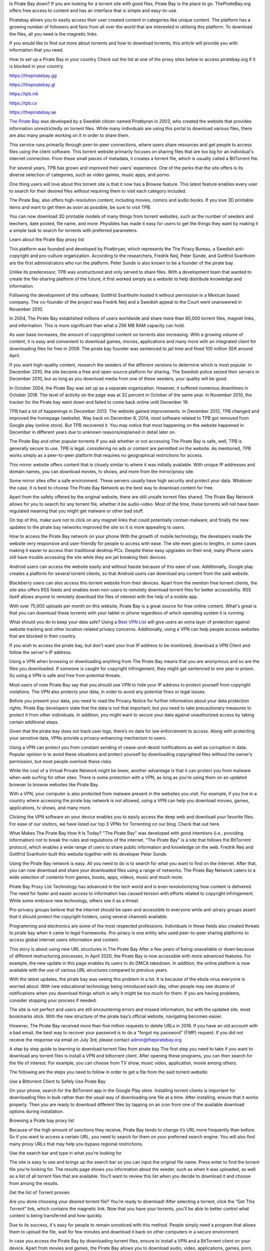 Is Pirate Bay down?
If you are looking for a torrent site with good files, Pirate Bay is the place to go. ThePirateBay.org offers free access to content and has an interface that is simple and easy-to-use.

Piratebay allows you to easily access their user created content in categories like unique content. The platform has a growing number of followers and fans from all over the world that are interested in utilising this platform. To download the files, all you need is the magnetic links.

If you would like to find out more about torrents and how to download torrents, this article will provide you with information that you need.



How to set up a Pirate Bay in your country
Check out the list at one of the proxy sites below to access piratebay.org if it is blocked in your country.

https://thepiratebay.gg

https://thepiratebay.gl

https://tpb.ink

https://tpb.cx

https://thepiratebay.ae





`The Pirate Bay <https://piratebay-proxys.com/>`__ was developed by a Swedish citizen named Piratbyran in 2003, who created the website that provides information unrestrictedly on torrent files. While many individuals are using this portal to download various files, there are also many people working on it in order to share them.

This service runs primarily through peer-to-peer connections, where users share resources and get people to access files using the client software. This torrent website primarily focuses on sharing files that are too big for an individual's internet connection. From these small pieces of metadata, it creates a torrent file, which is usually called a BitTorrent file.

For several years, TPB has grown and improved their users’ experience. One of the perks that the site offers is its diverse selection of categories, such as video games, music apps, and porno.

One thing users will love about this torrent site is that it now has a Browse feature. This latest feature enables every user to search for their desired files without requiring them to visit each category included.

The Pirate Bay, also offers high-resolution content, including movies, comics and audio books. If you love 3D printable items and want to get them as soon as possible, be sure to visit TPB.

You can now download 3D printable models of many things from torrent websites, such as the number of seeders and leechers, date posted, file name, and more. Physibles has made it easy for users to get the things they want by making it a simple task to search for torrents with preferred parameters.



Learn about the Pirate Bay proxy list


This platform was founded and developed by Piratbryan, which represents the The Piracy Bureau, a Swedish anti-copyright and pro-culture organization. According to the researchers, Fredrik Neij, Peter Sunde, and Gottfrid Svartholm are the first administrators who run the platform. Peter Sunde is also known to be a founder of the pirate bay.

Unlike its predecessor, TPB was unstructured and only served to share files. With a development team that wanted to create the file-sharing platform of the future, it first worked simply as a website to help distribute knowledge and information.

Following the development of this software, Gottfrid Svartholm hosted it without permission in a Mexican based company. The co-founder of the project was Fredrik Neij and a Swedish appeal to the Court went unanswered in November 2010.

In 2004, The Pirate Bay established millions of users worldwide and share more than 60,000 torrent files, magnet links, and information. This is more significant than what a 256 MB RAM capacity can hold.

As user base increases, the amount of copyrighted content on torrents also increasing. With a growing volume of content, it is easy and convenient to download games, movies, applications and many more with an integrated client for downloading files for free in 2009. The pirate bay founder was sentenced to jail time and fined 100 million SEK around April.

If you want high-quality content, research the seeders of the different versions to determine which is most popular. In December 2010, the site became a free and open-source platform for sharing. The Swedish police seized their servers in December 2010, but as long as you download media from one of these seeders, your quality will be good.

In October 2004, the Pirate Bay was set up as a separate organization. However, it suffered numerous downtimes in October 2018. The level of activity on the page was at 32 percent in October of the same year. In November 2010, the tracker for the Pirate bay went down and failed to come back online until December 19.

TPB had a lot of happenings in December 2013. The website gained improvements. In December 2012, TPB changed and improved the homepage (website). Way back on December 8, 2014, most software related to TPB got removed from Google play (online store). But TPB recovered it. You may notice that most happening on the website happened in December in different years due to unknown reasons/explained in detail later on.



The Pirate Bay and other popular torrents
If you ask whether or not accessing The Pirate Bay is safe, well, TPB is generally secure to use. TPB is legal, considering no ads or content are permitted on the website. As mentioned, TPB works simply as a peer-to-peer platform that requires no geographical restrictions for access.

This mirror website offers content that is closely similar to where it was initially available. With unique IP addresses and domain names, you can download movies, tv shows, and more from the mirror/proxy site.

Some mirror sites offer a safe environment. These servers usually have high security and protect your data. Whatever the case, it is best to choose The Pirate Bay Network as the best way to download content for free.

Apart from the safety offered by the original website, there are still unsafe torrent files shared. The Pirate Bay Network allows for you to search for any torrent file, whether it be audio-video. Most of the time, these torrents will not have been regulated meaning that you might get malware or other bad stuff.

On top of this, make sure not to click on any magnet links that could potentially contain malware, and finally the new updates to the pirate bay networks improved the site so it is more appealing to users.



How to access the Pirate Bay network on your phone
With the growth of mobile technology, the developers made the website very responsive and user-friendly for people to access with ease. The site even goes to lengths, in some cases making it easier to access than traditional desktop PCs. Despite these easy upgrades on their end, many iPhone users still have trouble accessing the site while they are jail breaking their devices.

Android users can access the website easily and without hassle because of this ease of use. Additionally, Google play creates a platform for several torrent clients, so that Android users can download any content from the said website.

Blackberry users can also access this torrent website from their devices. Apart from the mention free torrent clients, the site also offers RSS feeds and enables even non-users to remotely download torrent files for better accessibility. RSS itself allows anyone to remotely download the files of interest with the help of a mobile app.

With over 75,000 uploads per month on this website, Pirate Bay is a great source for free online content. What's great is that you can download these torrents with your tablet or phone regardless of which operating system it is running.



What should you do to keep your data safe?
Using a `Best VPN List <https://piratebay-proxys.com/best-vpn.html>`__ will give users an extra layer of protection against website tracking and other location-related privacy concerns. Additionally, using a VPN can help people access websites that are blocked in their country.

If you wish to access the pirate bay, but don't want your true IP address to be monitored, download a VPN Client and follow the server's IP address.

Using a VPN when browsing or downloading anything from The Pirate Bay means that you are anonymous and so are the files you downloaded. If someone is caught for copyright infringement, they might get sentenced to one year in prison. So using a VPN is safe and free from potential threats.

Most users of note Pirate Bay say that you should use VPN to hide your IP address to protect yourself from copyright violations. The VPN also protects your data, in order to avoid any potential fines or legal issues.

Before you present your data, you need to read the Privacy Notice for further information about your data protection rights. Pirate Bay developers state that the data is not that important, but you need to take precautionary measures to protect it from other individuals. In addition, you might want to secure your data against unauthorized access by taking certain additional steps.

Given that the pirate bay does not track user logs, there’s no data for law enforcement to access. Along with protecting your sensitive data, VPNs provide a privacy-enhancing mechanism to users.

Using a VPN can protect you from constant sending of cease-and-desist notifications as well as corruption in data. Popular opinion is to avoid these situations and protect yourself by downloading copyrighted files without the owner’s permission, but most people overlook these risks.

While the cost of a Virtual Private Network might be lower, another advantage is that it can protect you from malware when web surfing for other sites. There is some protection with a VPN, as long as you’re using them on an updated browser to browse websites like Pirate Bay.

With a VPN, your computer is also protected from malware present in the websites you visit. For example, if you live in a country where accessing the pirate bay network is not allowed, using a VPN can help you download movies, games, applications, tv shows, and many more.

Clicking the VPN software on your device enables you to easily access the deep web and download your favorite files. For ease of our visitors, we have listed our top 3 VPNs for Torrenting on our blog. Check that out here.



What Makes The Pirate Bay How It Is Today?
"The Pirate Bay" was developed with good intentions (i.e., providing information) not to break the rules and regulations of the internet. "The Pirate Bay" is a site that follows the BitTorrent protocol, which enables a wide range of users to share public information and knowledge on the web. Fredrik Neij and Gottfrid Svartholm built this website together with its developer Peter Sunde.

Using the Pirate Bay network is easy. All you need to do is to search for what you want to find on the Internet. After that, you can now download and share your downloaded files using a range of networks. The Pirate Bay Network caters to a wide selection of contents from games, books, apps, videos, music and much more.



Pirate Bay Proxy List
Technology has advanced in the tech world and is even revolutionizing how content is delivered. The need for faster and easier access to information has caused tension with efforts related to copyright infringement. While some embrace new technology, others see it as a threat.

Pro-privacy groups believe that the internet should be open and accessible to everyone while anti-piracy groups assert that it should protect the copyright holders, using several channels available.

Programming and electronics are some of the most respected professions. Individuals in these fields also created threats to pirate bay when it came to legal frameworks. Pro-piracy is one entity who used peer-to-peer sharing platforms to access global internet users information and content.



This story is about using new URL structures in The Pirate Bay
After a few years of being unavailable or down because of different restructuring processes, in April 2020, the Pirate Bay is now accessible with more advanced features. For example, the new update in this page enables its users to do DMCA takedown. In addition, the online platform is now available with the use of various URL structures compared to previous years.

With the latest updates, the pirate bay was seeing this problem in a lot. It is because of the ebola virus everyone is worried about. With new educational technology being introduced each day, other people may see dozens of notifications when you download things which is why it might be too much for them. If you are having problems, consider stopping your process if needed.

The site is not perfect and users are still encountering errors and missed information, but with the updated site, most bookmarks stick. With the new structure of the pirate bay’s official website, navigating becomes easier.

However, The Pirate Bay received more than five million requests to delete URLs in 2016. If you have an old account with a bad email, the best way to recover your password is to do a "forgot my password" (FMP) request. If you did not receive the response via email on July 3rd, please contact admin@thepiratebay.org



A step by step guide to learning to download torrent files from pirate bay
The first step you need to take if you want to download any torrent files is install a VPN and bittorrent client. After opening these programs, you can then search for the file of interest. For example, you can choose from TV show, music video, application, movie among others.

The following are the steps you need to follow in order to get a file from the said torrent website:

Use a Bittorrent Client to Safely Use Pirate Bay

On your phone, search for the BitTorrent app in the Google Play store. Installing torrent clients is important for downloading files in bulk rather than the usual way of downloading one file at a time. After installing, ensure that it works properly. Then you are ready to download different files by tapping on an icon from one of the available download options during installation.

Browsing a Pirate bay proxy list

Because of the high amount of sanctions they receive, Pirate Bay tends to change it’s URL more frequently than before. So if you want to access a certain URL, you need to search for them on your preferred search engine. You will also find many proxy URLs that may help you bypass regional restrictions.

Use the search bar and type in what you're looking for

The site is easy to use and brings up the search bar so you can input the original file name. Press enter to find the torrent file you’re looking for. The results page shows you information about the seeder, such as when it was uploaded, as well as a list of all torrent files that are available. You’ll want to review this list when you decide to download it and choose from among the results.

Get the list of Torrent proxies

Are you done choosing your desired torrent file? You’re ready to download! After selecting a torrent, click the “Get This Torrent” link, which contains the magnetic link. Now that you have your torrents, you’ll be able to better control what content is being transferred and how quickly.

Due to its success, it's easy for people to remain unnoticed with this method. People simply need a program that allows them to upload the file, wait for few minutes and download it back on other computers in a secure environment.

In case you access the Pirate Bay by downloading torrent files, ensure to install a VPN and a BitTorrent client on your device. Apart from movies and games, the Pirate Bay allows you to download audio, video, applications, games, porn, etc.

In 2004, Gottfrid was the individual controlling the Pirate Bay site which went down in October of 2018 for extended periods of time. On November 10, 2010, the tracker of the Pirate Bay remained redundant.



How to find piratebay proxies
In terms of ease and trust, Pirate Bay is the most popular torrent site on the internet. No doubt, Pirate Bay is one of the first websites that most people will use.

More and more often, content creators have to restrict their audience because of geo-restrictions. Thankfully, you can use some proxy sites that are easily accessible. Here are some that can access the Pirate Bay website:

IDope - If you find The PirateBay torrent page interesting, you will also love the IDope. This network works in different Kickass Torrents. IDope is the latest torrent website you can access on Google Play. Even though it is still new, don't underestimate it as it has amassed more than 12 million torrents already. Not only that, thepiratebay.org has an updated layout. Just like the Swedish-made torrent page, IDopey is pretty easy to use. Take note. You need to use your email address

ExtraTorrent is one of the most innovative networks you can find on the internet. It has a fast-loading search bar and is easy to understand on your computer. With its clean layout, you can expect its ease of use. What’s more, this network doesn’t have pop-ups that can be found in other torrent websites like some other networks online. ExtraTorrent also includes the most extensive torrents system that you can find online so that you don’t miss out on all the content on this website.

Zooqle makes it easier and quicker to search for and download the favorite television shows, movies and games. The only drawback we found on this website is the many pop-ups that annoy users. However, you can fix it quickly when you download a plugin. We love how big this network is to hold several television shows, movies and games.

With an easy-to-use layout that includes many unique features, you can stream different television episodes on EZTV. The website has an anonymity checker for added security, release dates for your convenience, and many more to choose from.



What should you do now?
The Pirate Bay is a popular torrent website that allows users to download content without the ratification of its original creators. The Pirate Bay has been fined by original creators many times due to violations of copyrights.

It’s really easy to use pirate bay. You just need to follow the steps we have shared above. If you love watching content like movies and tv shows, you may consider visiting the official website of pirate bay. Before you start downloading your preferred content, you are required to install two software on your device; the BitTorrent client and a VPN. Once that is done, pirate bay will allow you to start downloading those desired files. Don’t worry as you are using a unique Ip address that does not show up on any of the statistics platforms available for blocking torrent websites.

In the early days of the pirate bay, it was founded mostly on ethical principles as a platform for sharing information, as well as entertainment. Its popularity since 2003 has exploded, leading to many similar websites such as the popular DGSearchIO.

Sending, downloading, and accessing original content is the main goal of the pirate bay, but it depends on your desire to find material available without charge. Search for reliable sources that provide the information you need about the document before looking at pirate bay or any other website to get your thoughts out.




